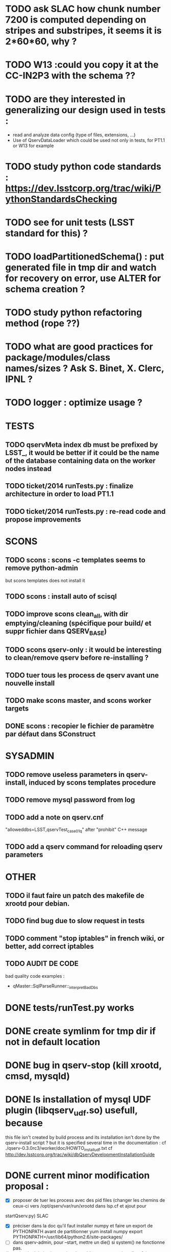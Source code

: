 * TODO ask SLAC how chunk number 7200 is computed depending on stripes and substripes, it seems it is  2*60*60, why ? 
* TODO W13 :could you copy it at the CC-IN2P3 with the schema ??
* TODO are they interested in generalizing our design used in tests : 
  - read and analyze data config (type of files, extensions, ...)
  - Use of QservDataLoader which could be used not only in tests, for PT1.1 or W13 for example

* TODO study python code standards :  https://dev.lsstcorp.org/trac/wiki/PythonStandardsChecking
* TODO see for unit tests (LSST standard for this) ?
* TODO loadPartitionedSchema() : put generated file in tmp dir and watch for recovery on error, use ALTER for schema creation ?
* TODO study python refactoring method (rope ??)
* TODO what are good practices for package/modules/class names/sizes ? Ask S. Binet, X. Clerc, IPNL ?
* TODO logger : optimize usage ?
* TESTS
** TODO qservMeta index db must be prefixed by LSST_, it would be better if it could be the name of the database containing data on the worker nodes instead
** TODO ticket/2014 runTests.py : finalize architecture in order to load PT1.1
** TODO ticket/2014 runTests.py : re-read code and propose improvements
* SCONS
** TODO scons : scons -c templates seems to remove python-admin
but scons templates does not install it
** TODO scons : install auto of scisql
** TODO improve scons clean_all, with dir emptying/cleaning (spécifique pour build/ et suppr fichier dans QSERV_BASE)
** TODO scons qserv-only : it would be interesting to clean/remove qserv before re-installing ?
** TODO tuer tous les process de qserv avant une nouvelle install
** TODO make scons master, and scons worker targets
** DONE scons : recopier le fichier de paramètre par défaut dans SConstruct
* SYSADMIN
** TODO remove useless parameters in qserv-install, induced by scons templates procedure
** TODO remove mysql password from log
** TODO add a note  on qserv.cnf
"alloweddbs=LSST,qservTest_case01_q" after "prohibit" C++ message
** TODO add a qserv command for reloading qserv parameters
* OTHER  
** TODO il faut faire un patch des makefile de xrootd pour debian.
** TODO find bug due to slow request in tests  
** TODO comment "stop iptables" in french wiki, or better, add correct iptables
** TODO AUDIT DE CODE
bad quality code examples :  
- qMaster::SqlParseRunner::_interpretBadDbs
* DONE tests/runTest.py works
* DONE create symlinm for tmp dir if not in default location
* DONE bug in qserv-stop (kill xrootd, cmsd, mysqld) 
* DONE Is installation of mysql UDF plugin (libqserv_udf.so) usefull, because
this file isn't created by build process and its installation isn't done by
the qserv-install script ?
  but it is specified several time in the documentation :
  cf ./qserv-0.3.0rc3/worker/doc/HOWTO_install_udf.txt
  cf http://dev.lsstcorp.org/trac/wiki/dbQservDevelopmentInstallationGuide

* DONE current minor modification proposal :
  - [X] proposer de tuer les process avec des pid files (changer les chemins
    de ceux-ci vers /opt/qserv/var/run/xrootd dans lsp.cf et ajout pour
startQserv.py)  SLAC
  - [X] préciser dans la doc qu'il faut installer numpy et faire un export de
    PYTHONPATH avant de partitionner
    yum install numpy
    export PYTHONPATH=/usr/lib64/python2.6/site-packages/
  - [ ] dans qserv-admin, pour --start, mettre un die() si system() ne
    fonctionne pas.
  - [ ] script de deletion/recreation des tables pour qserv-install : a faire
  - [X] soumettre les modifs de qserv-admin (pour dbpass)
  - [X] qserv-install : démarrer cmsd avant xrootd pour éviter le message :
    120809 15:02:49 24278 XrdOpen: Unable to connect socket to
clrlsst-dbmaster.in2p3.fr; connection refused
* rules for xrootd/cmsd
* DONE error redirection to stdout)
   :PROPERTIES:
   :SEND:     OK
   :END: 
Qserv log are only displayed when stdout buffer is flushed by python (in
practice this is when i launch qserv-admin --stop).
It seems better to have "real time" log, by disabling buffering in python :

cat /opt/qserv/start_qserv
---
...
export PYTHONUNBUFFERED=1
$PYTHON /opt/qserv/qserv/master/dist/startQserv.py -c
/opt/qserv/etc/local.qserv.cnf &> /opt/qserv/var/log/qserv.log &
---

Furthermore, it seems better to log to /opt/qserv/var/log/qserv.log, than to
/opt/qserv/xrootd-run/qserv.log, and errors should also be redirected to this
file (add of & before >)

Could all this minor modifications be integrated please ?

* DONE questions about data loading :
   :PROPERTIES:
   :SEND:     OK
   :END: 
** several scripts can be used to load data
   - qserv-0.3.0rc3/admin/qserv-admin : the one I use, seems to successfully
     load pt1.1 data in the master database, is it possible to also load data
in worker(s) database with this script ?
       here's the command I launch to partition and load data, on the master,
it seems to work fine :
       # in order to load numpy of the SL distribution
       export PYTHONPATH=/usr/lib64/python2.6/site-packages/
       qserv-admin --partition --source /data/qserv/pt11/ --table Object
--output /data/qserv/pt11_partition/
       qserv-admin --load --source /data/qserv/pt11/ --table Object --output
/data/qserv/pt11_partition/

  - qserv-0.3.0rc3/master/examples/loader.py : 
    online documentation references this script :
http://dev.lsstcorp.org/trac/wiki/dbQservDevelopmentInstallationGuide
    and 
    $> python loader.py --help 
    gives full help, this seems to load data in worker and master, but not
used by qserv-admin, why ? It this script stills usefull ?
  - qserv-0.3.0rc3/tests/runTests.py : seems to load small test data, can a
    worker be feeded by this, or only the master ?
  
** DONE Solution : Add of qservMeta : 
error detected while launching an SQL request after having followed steps
described in qserv-admin :

Using a standard Debian mysql client :

$> mysql --host clrlsst-dbmaster.in2p3.fr --port 4040 --user qsmaster LSST 

mysql> select * from Object where objectId=1;
ERROR 4005 (Proxy): rpc call failed for http://127.0.0.1:7080/x

On the server :

$> cat /opt/qserv/var/log/qserv.log
---
Starting Qserv interface on port: 7080
/usr/lib64/python2.6/xmlrpclib.py:612: DeprecationWarning: The xmllib module
is obsolete.  Use xml.sax instead.
  import xmllib # lazy subclassing (!)
DEBUG : sql :  SELECT x_chunkId FROM qservMeta.LSST__Object WHERE objectId IN
(1);
Unhandled Error
Traceback (most recent call last):
  File
"/opt/qserv/lib/python2.6/site-packages/Twisted-12.0.0-py2.6-linux-x86_64.egg/twisted/web/server.py",
line 132, in process
    self.render(resrc)
  File
"/opt/qserv/lib/python2.6/site-packages/Twisted-12.0.0-py2.6-linux-x86_64.egg/twisted/web/server.py",
line 167, in render
    body = resrc.render(self)
  File
"/opt/qserv/lib/python2.6/site-packages/Twisted-12.0.0-py2.6-linux-x86_64.egg/twisted/web/resource.py",
line 216, in render
    return m(request)
  File
"/opt/qserv/lib/python2.6/site-packages/Twisted-12.0.0-py2.6-linux-x86_64.egg/twisted/web/xmlrpc.py",
line 172, in render_POST
    d = defer.maybeDeferred(function, *args)
--- <exception caught here> ---
  File
"/opt/qserv/lib/python2.6/site-packages/Twisted-12.0.0-py2.6-linux-x86_64.egg/twisted/internet/defer.py",
line 134, in maybeDeferred
    result = f(*args, **kw)
  File
"/opt/qserv/qserv-0.3.0rc3/master/dist/lsst/qserv/master/appInterface.py",
line 83, in submitQuery
    return self.submitQueryWithLock(query, conditions)
  File
"/opt/qserv/qserv-0.3.0rc3/master/dist/lsst/qserv/master/appInterface.py",
line 111, in submitQueryWithLock
lambda e: lock.addError(e), resultName)
  File "/opt/qserv/qserv-0.3.0rc3/master/dist/lsst/qserv/master/app.py", line
703, in __init__
    self._evaluateHints(hints, pmap) # Also gets new dbContext
  File "/opt/qserv/qserv-0.3.0rc3/master/dist/lsst/qserv/master/app.py", line
832, in _evaluateHints
    chunkIds = self._getChunkIdsFromObjs(ids)
  File "/opt/qserv/qserv-0.3.0rc3/master/dist/lsst/qserv/master/app.py", line
870, in _getChunkIdsFromObjs
    cids = db.applySql(sql)
  File "/opt/qserv/qserv-0.3.0rc3/master/dist/lsst/qserv/master/db.py", line
94, in applySql
    c.execute(sql)
  File "build/bdist.linux-x86_64/egg/MySQLdb/cursors.py", line 174, in execute
    
  File "build/bdist.linux-x86_64/egg/MySQLdb/connections.py", line 36, in
defaulterrorhandler
    
_mysql_exceptions.ProgrammingError: (1146, "Table 'qservMeta.LSST__Object'
doesn't exist")
---

And database qservMeta and table LSST__Object seems to be referenced only in
qserv-0.3.0rc3/tests/runTests.py.
But runTests.py isn't launch by qserv-0.3.0rc3/admin/qserv-admin, which
doesn't create either qservMeta or LSST__Object.

What can i do to solve this problem ? Modify a configuration parameter in
/opt/qserv/etc/local.qserv.cnf (default is db=qservMeta in [mgmtdb] section of
qserv.cnf), or launch the runTest.py script before qserv-admin
) , or  ?

* DONE voir pour récupérer le chemin du fichier courant SConstruct (Dir(#) ??)
* DONE update README.txt with scons, and tell about source
  /opt/qserv-dev/qserv-env.sh in ~/.bashrc
* DONE test pt11 data loading procedure
  admin/python/lsst/qserv/admin/datamanager.py --config-dir home/fjammes/src/qserv/
  and run them via a py main script in admin/bin
* DONE stop scons on download error : use urlretrieve in site_scons/actions.py

* DONE A TESTER : changement du mdp dans qserv-install :
/opt/qserv-dev/bin/mysqladmin -u root password 'new-password'
/opt/qserv-dev/bin/mysqladmin -u root -h fjammes-laptop password 'new-password'

- print "SUCCESS" at the end of qserv-install step, (with a small file install.ok ?)

- dans qserv-init : perl sur /etc/mysql/my.cnf à optimiser (tab et espace)

* DONE commit tickets/in2p3-patch to master branch, 
* DONE in qserv_install replace dir QSERV_BASE/var/log with a symlink pointing
to /var/log/qserv for example, same thing for mysql data 
* DONE répondre au courriel de SLAC :
  + pb QSW_MYSQLDUMP : ok slac
  + pb mysql : pas ok slac
  + script de deletion/recreation des tables : a faire
  + compte git : ok
  + soumettre les modifs de qserv-admin (pour dbpass)

* DONE modify  /opt/qserv/start_qserv to manage qserv log (path + unbuffered +

* DONE est ce que 2>&1 fonctionne bien ???, 2&> semble meieux fonctionner ???
* DONE in mono-node, share a different lsp.cf with no manager section

